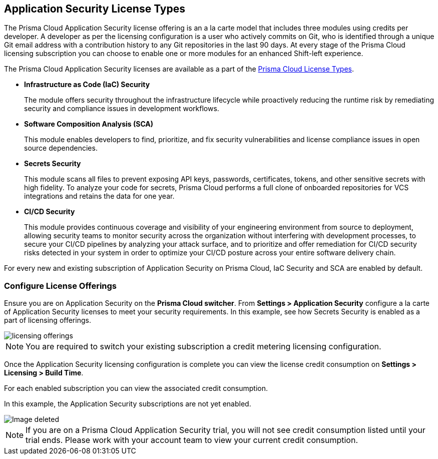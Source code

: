 == Application Security License Types

The Prisma Cloud Application Security license offering is an a la carte model that includes three modules using credits per developer. A developer as per the licensing configuration is a user who actively commits on Git, who is identified through a unique Git email address with a contribution history to any Git repositories in the last 90 days. At every stage of the Prisma Cloud licensing subscription you can choose to enable one or more modules for an enhanced Shift-left experience.

The Prisma Cloud Application Security licenses are available as a part of the xref:../../administration/prisma-cloud-licenses.adoc[Prisma Cloud License Types].


* *Infrastructure as Code (IaC) Security*
+
The module offers security throughout the infrastructure lifecycle while proactively reducing the runtime risk by remediating security and compliance issues in development workflows.
//The module now requires 3 credits per developer.

* *Software Composition Analysis (SCA)*
+
This module enables developers to find, prioritize, and fix security vulnerabilities and license compliance issues in open source dependencies.
//The model requires 4 credits per developer.

* *Secrets Security*
+
This module scans all files to prevent exposing API keys, passwords, certificates, tokens, and other sensitive secrets with high fidelity. To analyze your code for secrets, Prisma Cloud performs a full clone of onboarded repositories for VCS integrations and retains the data for one year.
//Added after talk with VL and TS on Sep 8, 2023.
//The module requires 1 credit per developer.

* *CI/CD Security*
+
This module provides continuous coverage and visibility of your engineering environment from source to deployment, allowing security teams to monitor security across the organization without interfering with development processes, to secure your CI/CD pipelines by analyzing your attack surface, and to prioritize and offer remediation for CI/CD security risks detected in your system in order to optimize your CI/CD posture across your entire software delivery chain.
//The module requires 2 credits per developer.

For every new and existing subscription of Application Security on Prisma Cloud, IaC Security and SCA are enabled by default.

=== Configure License Offerings

Ensure you are on Application Security on the *Prisma Cloud switcher*. From *Settings > Application Security* configure a la carte of Application Security licenses to meet your security requirements.
In this example, see how Secrets Security is enabled as a part of licensing offerings.

image::application-security/licensing-offerings.gif[]

//NOTE: For an existing subscription you can switch to the new module of Application Security licensing configuration. Switching to the new module of licensing configuration ensures the credit metering to be enabled for both IaC Security and SCA modules.
//TODO: Anagha to validate if this behavior continues to happen for GA.

NOTE: You are required to switch your existing subscription a credit metering licensing configuration.

Once the Application Security licensing configuration is complete you can view the license credit consumption on *Settings > Licensing > Build Time*.

For each enabled subscription you can view the associated credit consumption.

In this example, the Application Security subscriptions are not yet enabled.

image::application-security/licensing-1.png[Image deleted]

NOTE: If you are on a Prisma Cloud Application Security trial, you will not see credit consumption listed until your trial ends. Please work with your account team to view your current credit consumption.
